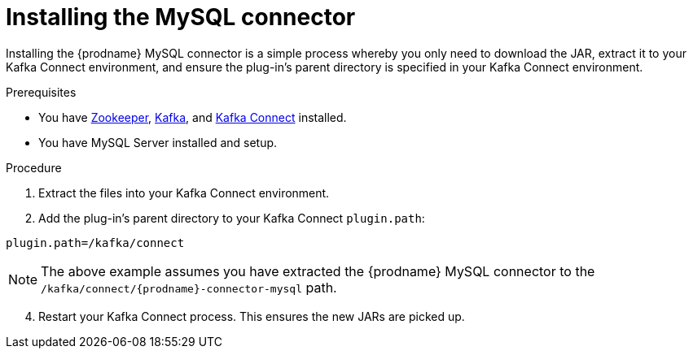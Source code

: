 // Metadata created by nebel
//

[id="install-the-mysql-connector_{context}"]
= Installing the MySQL connector

Installing the {prodname} MySQL connector is a simple process whereby you only need to download the JAR, extract it to your Kafka Connect environment, and ensure the plug-in's parent directory is specified in your Kafka Connect environment.

.Prerequisites

* You have link:https://zookeeper.apache.org/[Zookeeper], link:http://kafka.apache.org/[Kafka], and link:{link-kafka-docs}.html#connect[Kafka Connect] installed.
* You have MySQL Server installed and setup.

.Procedure

ifdef::product[]
. Download the {prodname} link:https://access.redhat.com/jbossnetwork/restricted/listSoftware.html?product=red.hat.integration&downloadType=distributions[MySQL connector].
endif::product[]
ifdef::community[]
ifeval::['{page-version}' == 'master']
. Download the {prodname} link:{link-mysql-plugin-snapshot}[MySQL connector plug-in].
endif::[]
ifeval::['{page-version}' != 'master']
. Download the {prodname} link:https://repo1.maven.org/maven2/io/debezium/debezium-connector-mysql/{debezium-version}/debezium-connector-mysql-{debezium-version}-plugin.tar.gz[MySQL connector plug-in].
endif::[]
endif::community[]
. Extract the files into your Kafka Connect environment.
. Add the plug-in's parent directory to your Kafka Connect `plugin.path`:
[source]
----
plugin.path=/kafka/connect
----

NOTE: The above example assumes you have extracted the {prodname} MySQL connector to the `/kafka/connect/{prodname}-connector-mysql` path.

[start=4]
. Restart your Kafka Connect process. This ensures the new JARs are picked up.
